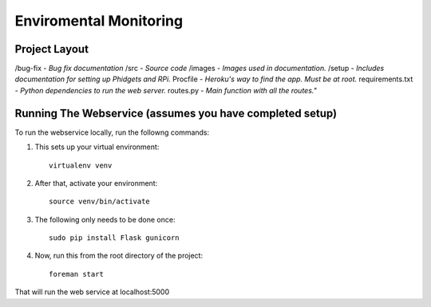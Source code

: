Enviromental Monitoring
=======================

Project Layout
--------------

/bug-fix - *Bug fix documentation*
/src - *Source code* 
/images - *Images used in documentation.*
/setup - *Includes documentation for setting up Phidgets and RPi.*
Procfile - *Heroku's way to find the app. Must be at root.*
requirements.txt - *Python dependencies to run the web server.*
routes.py - *Main function with all the routes."*

Running The Webservice (assumes you have completed setup)
---------------------------------------------------------
To run the webservice locally, run the followng commands:

1. This sets up your virtual environment::

    virtualenv venv

2. After that, activate your environment::

    source venv/bin/activate

3. The following only needs to be done once::

    sudo pip install Flask gunicorn

4. Now, run this from the root directory of the project::

    foreman start

That will run the web service at localhost:5000
